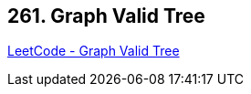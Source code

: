 == 261. Graph Valid Tree

https://leetcode.com/problems/graph-valid-tree/[LeetCode - Graph Valid Tree]

